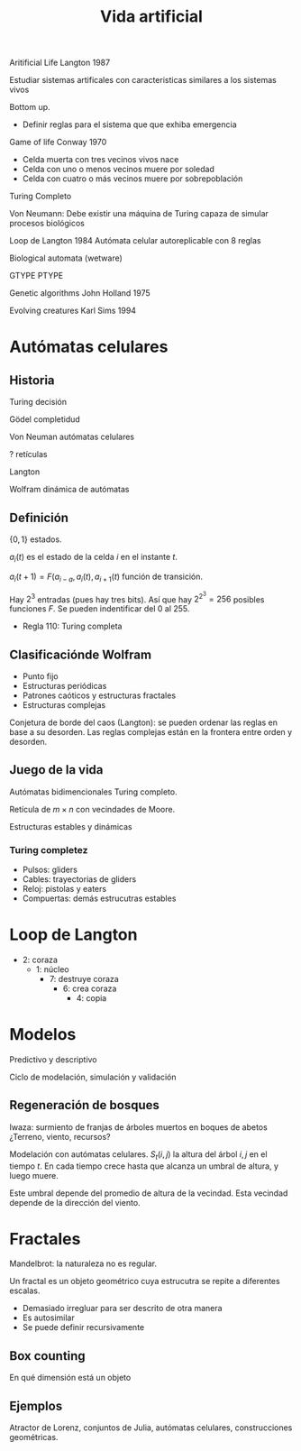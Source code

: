 #+TITLE: Vida artificial

Aritificial Life Langton 1987

Estudiar sistemas artificales con caracteristicas similares a los sistemas vivos

Bottom up.
- Definir reglas para el sistema que que exhiba emergencia

Game of life Conway 1970
- Celda muerta con tres vecinos vivos nace
- Celda con uno o menos vecinos muere por soledad
- Celda con cuatro o más vecinos muere por sobrepoblación
Turing Completo

Von Neumann: Debe existir una máquina de Turing capaza de simular procesos
biológicos

Loop de Langton 1984
Autómata celular autoreplicable con 8 reglas

Biological automata (wetware)

GTYPE PTYPE

Genetic algorithms John Holland 1975

Evolving creatures Karl Sims 1994

* Autómatas celulares

** Historia
Turing decisión

Gödel completidud

Von Neuman autómatas celulares

? retículas

Langton

Wolfram dinámica de autómatas

** Definición

$\{0, 1\}$ estados.

$a_i(t)$ es el estado de la celda $i$ en el instante $t$.

$a_i(t+1) = F(a_{i-a}, a_i(t), a_{i+1}(t)$ función de transición.

Hay $2^3$ entradas (pues hay tres bits). Así que hay $2^{2^3} = 256$ posibles
funciones $F$. Se pueden indentificar del 0 al 255.

- Regla 110: Turing completa

** Clasificaciónde Wolfram
- Punto fijo
- Estructuras periódicas
- Patrones caóticos y estructuras fractales
- Estructuras complejas

Conjetura de borde del caos (Langton): se pueden ordenar las reglas en base a su
desorden. Las reglas complejas están en la frontera entre orden y desorden.

** Juego de la vida

Autómatas bidimencionales Turing completo.

Retícula de $m\times n$ con vecindades de Moore.

Estructuras estables y dinámicas

*** Turing completez


- Pulsos: gliders
- Cables: trayectorias de gliders
- Reloj: pistolas y eaters
- Compuertas: demás estrucutras estables


* Loop de Langton

- 2: coraza
  - 1: núcleo
    - 7: destruye coraza
      - 6: crea coraza
        - 4: copia
* Modelos

Predictivo y descriptivo

Ciclo de modelación, simulación y validación

** Regeneración de bosques
Iwaza: surmiento de franjas de árboles muertos en boques de abetos
¿Terreno, viento, recursos?

Modelación con autómatas celulares. $S_t(i, j)$ la altura del árbol $i, j$ en el
tiempo $t$. En cada tiempo crece hasta que alcanza un umbral de altura, y luego
muere.

Este umbral depende del promedio de altura de la vecindad. Esta vecindad depende
de la dirección del viento.

* Fractales

Mandelbrot: la naturaleza no es regular.

Un fractal es un objeto geométrico cuya estrucutra se repite a diferentes
escalas.

- Demasiado irregluar para ser descrito de otra manera
- Es autosimilar
- Se puede definir recursivamente

** Box counting

En qué dimensión está un objeto

** Ejemplos

Atractor de Lorenz, conjuntos de Julia, autómatas celulares, construcciones
geométricas.
